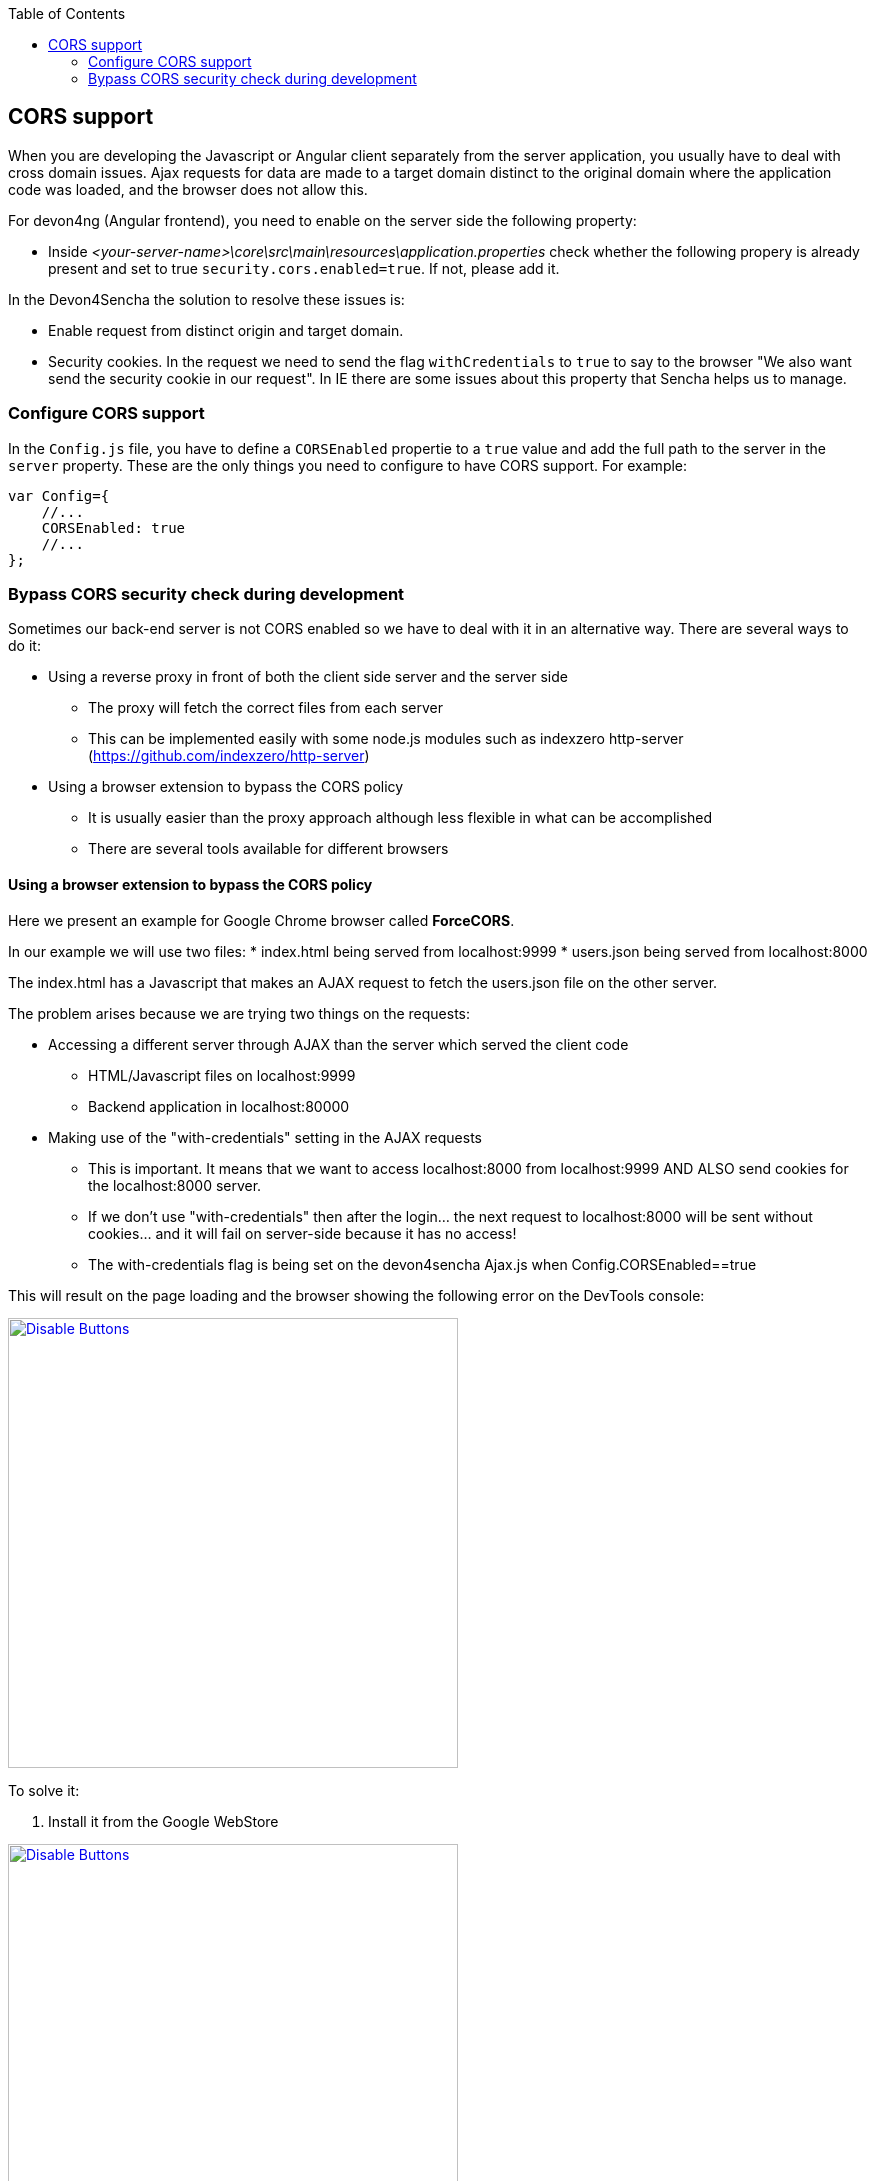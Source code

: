:toc: macro
toc::[]

:doctype: book
:reproducible:
:source-highlighter: rouge
:listing-caption: Listing

== CORS support

When you are developing the Javascript or Angular client separately from the server application, you usually have to deal with cross domain issues. Ajax requests for data are made to a target domain distinct to the original domain where the application code was loaded, and the browser does not allow this.

For devon4ng (Angular frontend), you need to enable on the server side the following property:

* Inside _<your-server-name>\core\src\main\resources\application.properties_ check whether the following propery is already present and set to true `security.cors.enabled=true`. If not, please add it.

In the Devon4Sencha the solution to resolve these issues is:

* Enable request from distinct origin and target domain.

* Security cookies. In the request we need to send the flag `withCredentials` to `true` to say to the browser "We also want send the security cookie in our request". In IE there are some issues about this property that Sencha helps us to manage.

=== Configure CORS support

In the `Config.js` file, you have to define a `CORSEnabled` propertie to a `true` value and add the full path to the server in the `server` property. These are the only things you need to configure to have CORS support. For example:

[source,javascript]
----

var Config={
    //...
    CORSEnabled: true
    //...
};

----

=== Bypass CORS security check during development

Sometimes our back-end server is not CORS enabled so we have to deal with it in an alternative way. There are several ways to do it:

* Using a reverse proxy in front of both the client side server and the server side
** The proxy will fetch the correct files from each server
** This can be implemented easily with some node.js modules such as indexzero http-server (https://github.com/indexzero/http-server)

* Using a browser extension to bypass the CORS policy
** It is usually easier than the proxy approach although less flexible in what can be accomplished
** There are several tools available for different browsers 

==== Using a browser extension to bypass the CORS policy

Here we present an example for Google Chrome browser called *ForceCORS*.

In our example we will use two files:
* index.html being served from localhost:9999
* users.json being served from localhost:8000

The index.html has a Javascript that makes an AJAX request to fetch the users.json file on the other server.

The problem arises because we are trying two things on the requests:

* Accessing a different server through AJAX than the server which served the client code 
** HTML/Javascript files on localhost:9999
** Backend application in localhost:80000
* Making use of the "with-credentials" setting in the AJAX requests
** This is important. It means that we want to access localhost:8000 from localhost:9999 AND ALSO send cookies for the localhost:8000 server.
** If we don't use "with-credentials" then after the login... the next request to localhost:8000 will be sent without cookies... and it will fail on server-side because it has no access!
** The with-credentials flag is being set on the devon4sencha Ajax.js when Config.CORSEnabled==true

This will result on the page loading and the browser showing the following error on the DevTools console:

image::images/devon4sencha/cors/devon_guide_CORS_example_error.png[Disable Buttons,width="450",link="images/devon4sencha/cors/devon_guide_CORS_example_error.png"]


To solve it:

1. Install it from the Google WebStore

image::images/devon4sencha/cors/devon_guide_CORS_example_ForceCORS.png[Disable Buttons,width="450",link="images/devon4sencha/cors/devon_guide_CORS_example_ForceCORS.png"]

2. Configure it

image::images/devon4sencha/cors/devon_guide_CORS_example_configuration.png[Disable Buttons,width="450",link="images/devon4sencha/cors/devon_guide_CORS_example_configuration.png"]

This way we "simulate" that the server side is adding the needed CORS headers to the Ajax response.

==== Add more allowed headers

If your client code adds custom headers to the Ajax request (CorrelationId for example in case of an devon4sencha application) then you should add this headers to the *`Access-Control-Allow-Headers`* configuration setting. For example:

[source]
----
Access-Control-Allow-Headers = Origin, X-Requested-With, Content-Type, Accept
----

If we reload the page we should get the data as expected:

image::images/devon4sencha/cors/CORS-example-ok.png[width="450",link="images/devon4sencha/cors/CORS-example-ok.png"] 